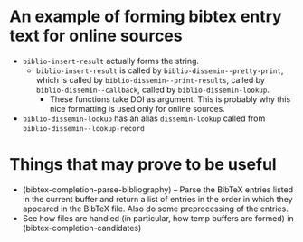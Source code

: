 * An example of forming bibtex entry text for online sources
- =biblio-insert-result= actually forms the string.
  + =biblio-insert-result= is called by =biblio-dissemin--pretty-print=, which is called by =biblio-dissemin--print-results=, called by =biblio-dissemin--callback=, called by =biblio-dissemin-lookup=.
    * These functions take DOI as argument. This is probably why this nice formatting is used only for online sources.
- =biblio-dissemin-lookup= has an alias =dissemin-lookup= called from =biblio-dissemin--lookup-record=
* Things that may prove to be useful
- (bibtex-completion-parse-bibliography) – Parse the BibTeX entries listed in the current buffer and return a list of entries in the order in which they appeared in the BibTeX file. Also do some preprocessing of the entries.
- See how files are handled (in particular, how temp buffers are formed) in (bibtex-completion-candidates)

